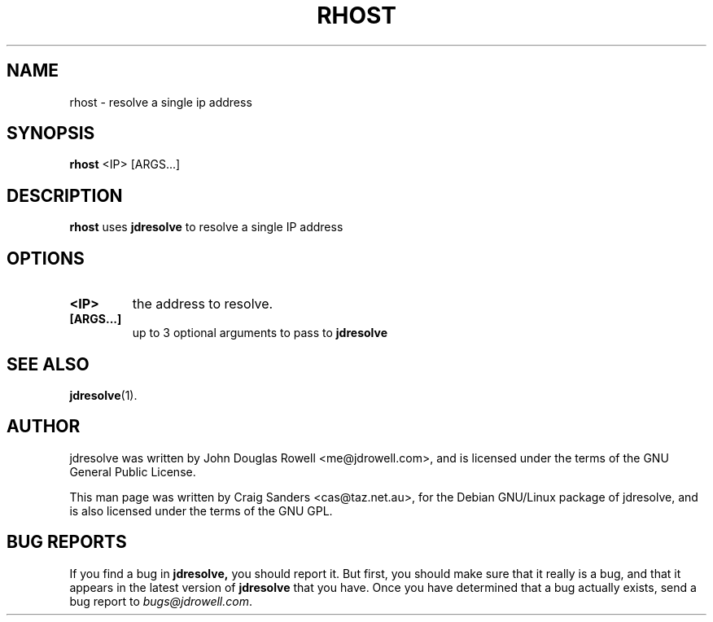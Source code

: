 .TH RHOST 1
.\" NAME should be all caps, SECTION should be 1-8, maybe w/ subsection
.\" other parms are allowed: see man(7), man(1)

.SH "NAME"
rhost \- resolve a single ip address

.SH "SYNOPSIS"
.B rhost 
<IP> [ARGS...]

.SH "DESCRIPTION"
.PP
.B rhost
uses 
.B jdresolve
to resolve a single IP address

.SH "OPTIONS"
.TP
.B <IP>
the address to resolve.
.TP
.B [ARGS...]
up to 3 optional arguments to pass to 
.B jdresolve
\.

.SH "SEE ALSO"
.BR jdresolve (1).
.SH "AUTHOR"
jdresolve was written by John Douglas Rowell <me@jdrowell.com>, and
is licensed under the terms of the GNU General Public License.

This man page was written by Craig Sanders <cas@taz.net.au>, for the
Debian GNU/Linux package of jdresolve, and is also licensed under the
terms of the GNU GPL.
.SH "BUG REPORTS"
If you find a bug in
.B jdresolve,
you should report it.  But first, you should make sure that it really is
a bug, and that it appears in the latest version of
.B jdresolve
that you have.
Once you have determined that a bug actually exists, send a bug report
to \fIbugs@jdrowell.com\fP.  
